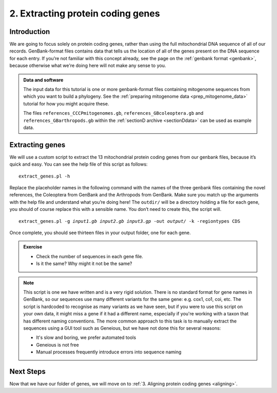 .. _extract_genes:

.. role:: var

==================================
2. Extracting protein coding genes
==================================

Introduction
============

We are going to focus solely on protein coding genes, rather than using the full mitochondrial DNA sequence of all of our records. GenBank-format files contains data that tells us the location of all of the genes present on the DNA sequence for each entry. If you’re not familiar with this concept already, see the page on the :ref:`genbank format <genbank>`, because otherwise what we're doing here will not make any sense to you.

.. admonition:: Data and software
	:class: green
	
	The input data for this tutorial is one or more genbank-format files containing mitogenome sequences from which you want to build a phylogeny. See the :ref:`preparing mitogenome data <prep_mitogenome_data>` tutorial for how you might acquire these.
	
	The files ``references_CCCPmitogenomes.gb``, ``references_GBcoleoptera.gb`` and ``references_GBarthropods.gb`` within the :ref:`sectionD archive <sectionDdata>` can be used as example data.
	

Extracting genes
================

We will use a custom script to extract the 13 mitochondrial protein coding genes from our genbank files, because it’s quick and easy. You can see the help file of this script as follows:

.. parsed-literal::
	:class: codebg

	extract_genes.pl -h

Replace the placeholder names in the following command with the names of the three genbank files containing the novel references, the Coleoptera from GenBank and the Arthropods from GenBank. Make sure you match up the arguments with the help file and understand what you’re doing here! The ``outdir/`` will be a directory holding a file for each gene, you should of course replace this with a sensible name. You don’t need to create this, the script will.

.. parsed-literal::
	:class: codebg

	extract_genes.pl -g :var:`input1.gb` :var:`input2.gb` :var:`input3.gp` -out :var:`output/` -k -regiontypes CDS

Once complete, you should see thirteen files in your output folder, one for each gene. 

.. admonition:: Exercise
	
	* Check the number of sequences in each gene file.
	* Is it the same? Why might it not be the same?

.. admonition:: Note
	
	This script is one we have written and is a very rigid solution. There is no standard format for gene names in GenBank, so our sequences use many different variants for the same gene: e.g. cox1, co1, coi, etc. The script is hardcoded to recognise as many variants as we have seen, but if you were to use this script on your own data, it might miss a gene if it had a different name, especially if you're working with a taxon that has different naming conventions. The more common approach to this task is to manually extract the sequences using a GUI tool such as Geneious, but we have not done this for several reasons:
	
	* It's slow and boring, we prefer automated tools
	* Geneious is not free
	* Manual processes frequently introduce errors into sequence naming

Next Steps
==========

Now that we have our folder of genes, we will move on to :ref:`3. Aligning protein coding genes <aligning>`.
